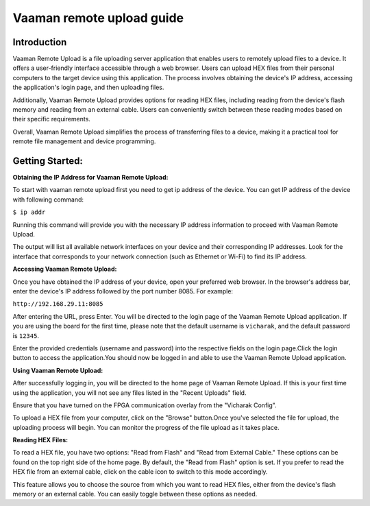 .. _vaaman-remote-upload:

##########################
Vaaman remote upload guide
##########################

==============
Introduction
==============

Vaaman Remote Upload is a file uploading server application that enables users to remotely upload files to a device. It offers a user-friendly interface accessible through a web browser. Users can upload HEX files from their personal computers to the target device using this application. The process involves obtaining the device's IP address, accessing the application's login page, and then uploading files.

Additionally, Vaaman Remote Upload provides options for reading HEX files, including reading from the device's flash memory and reading from an external cable. Users can conveniently switch between these reading modes based on their specific requirements.

Overall, Vaaman Remote Upload simplifies the process of transferring files to a device, making it a practical tool for remote file management and device programming.

=================
Getting Started:
=================

**Obtaining the IP Address for Vaaman Remote Upload:**

To start with vaaman remote upload first you need to get ip address of the device. You can get IP address of the device with following command: 

``$ ip addr``

Running this command will provide you with the necessary IP address information to proceed with Vaaman Remote Upload.

The output will list all available network interfaces on your device and their corresponding IP addresses. Look for the interface that corresponds to your network connection (such as Ethernet or Wi-Fi) to find its IP address.

**Accessing Vaaman Remote Upload:**

Once you have obtained the IP address of your device, open your preferred web browser. In the browser's address bar, enter the device's IP address followed by the port number 8085. For example:

``http://192.168.29.11:8085``

.. image:: _static/images/login_page.webp

After entering the URL, press Enter. You will be directed to the login page of the Vaaman Remote Upload application. If you are using the board for the first time, please note that the default username is ``vicharak``, and the default password is ``12345``.

Enter the provided credentials (username and password) into the respective fields on the login page.Click the login button to access the application.You should now be logged in and able to use the Vaaman Remote Upload application.

**Using Vaaman Remote Upload:**

After successfully logging in, you will be directed to the home page of Vaaman Remote Upload. If this is your first time using the application, you will not see any files listed in the "Recent Uploads" field.

Ensure that you have turned on the FPGA communication overlay from the "Vicharak Config".

.. image:: _static/images/home_page.webp 

To upload a HEX file from your computer, click on the "Browse" button.Once you've selected the file for upload, the uploading process will begin. You can monitor the progress of the file upload as it takes place.

.. image:: _static/images/process_page.webp 

.. image:: _static/images/processdone_page.webp

**Reading HEX Files:**
 
To read a HEX file, you have two options: "Read from Flash" and "Read from External Cable." These options can be found on the top right side of the home page. By default, the "Read from Flash" option is set. If you prefer to read the HEX file from an external cable, click on the cable icon to switch to this mode accordingly.
 
This feature allows you to choose the source from which you want to read HEX files, either from the device's flash memory or an external cable. You can easily toggle between these options as needed.
